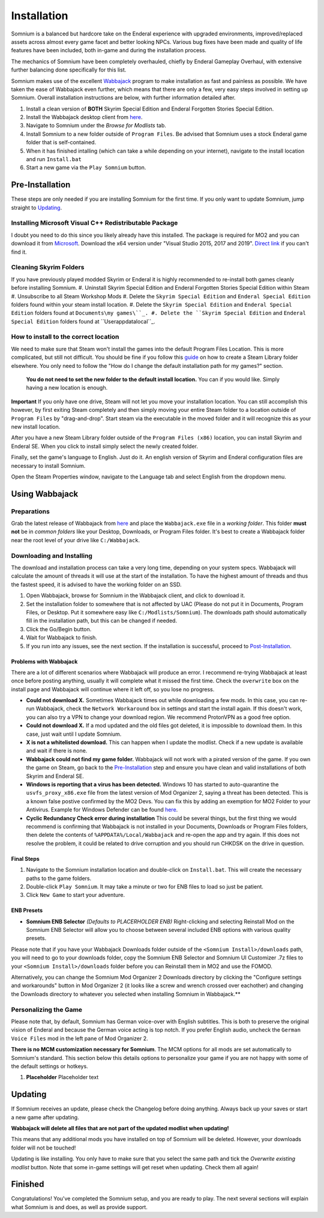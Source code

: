 Installation
============
Somnium is a balanced but hardcore take on the Enderal experience with upgraded environments, improved/replaced assets across almost every game facet and better looking NPCs. Various bug fixes have been made and quality of life features have been included, both in-game and during the installation process.

The mechanics of Somnium have been completely overhauled, chiefly by Enderal Gameplay Overhaul, with extensive further balancing done specifically for this list.

Somnium makes use of the excellent `Wabbajack <https://www.wabbajack.org/#/>`_ program to make installation as fast and painless as possible. We have taken the ease of Wabbajack even further, which means that there are only a few, very easy steps involved in setting up Somnium.  Overall installation instructions are below, with further information detailed after.

#. Install a clean version of **BOTH** Skyrim Special Edition and Enderal Forgotten Stories Special Edition.
#. Install the Wabbajack desktop client from `here <https://github.com/wabbajack-tools/wabbajack/releases>`_.
#. Navigate to Somnium under the *Browse for Modlists* tab.
#. Install Somnium to a new folder outside of ``Program Files``. Be advised that Somnium uses a stock Enderal game folder that is self-contained.
#. When it has finished intalling (which can take a while depending on your internet), navigate to the install location and run ``Install.bat``
#. Start a new game via the ``Play Somnium`` button.


Pre-Installation
^^^^^^^^^^^^^^^^

These steps are only needed if you are installing Somnium for the first time. If you only want to update Somnium, jump straight to `Updating <#updating>`_.

Installing Microsoft Visual C++ Redistributable Package
~~~~~~~~~~~~~~~~~~~~~~~~~~~~~~~~~~~~~~~~~~~~~~~~~~~~~~~

I doubt you need to do this since you likely already have this installed. The package is required for MO2 and you can download it from `Microsoft <https://support.microsoft.com/en-us/help/2977003/the-latest-supported-visual-c-downloads>`_. Download the x64 version under "Visual Studio 2015, 2017 and 2019". `Direct link <https://aka.ms/vs/16/release/vc_redist.x64.exe>`_ if you can't find it.


Cleaning Skyrim Folders
~~~~~~~~~~~~~~~~~~~~~~~

If you have previously played modded Skyrim or Enderal it is highly recommended to re-install both games cleanly before installing Somnium.
#. Uninstall Skyrim Special Edition and Enderal Forgotten Stories Special Edition within Steam
#. Unsubscribe to all Steam Workshop Mods
#. Delete the ``Skyrim Special Edition`` and ``Enderal Special Edition`` folders found within your steam install location.
#. Delete the ``Skyrim Special Edition`` and ``Enderal Special Edition`` folders found at ``Documents\my games\``_.
#. Delete the ``Skyrim Special Edition`` and ``Enderal Special Edition`` folders found at ``User\appdata\local\``_.


How to install to the correct location
~~~~~~~~~~~~

We need to make sure that Steam won't install the games into the default Program Files Location. This is more complicated, but still not difficult. You should be fine if you follow this `guide
<https://help.steampowered.com/en/faqs/view/4BD4-4528-6B2E-8327>`_ on how to create a Steam Library folder elsewhere. You only need to follow the "How do I change the default installation path for my games?" section. 
  **You do not need to set the new folder to the default install location.** You can if you would like. Simply having a new location is enough.

**Important** If you only have one drive, Steam will not let you move your installation location.  You can still accomplish this however, by first exiting Steam completely and then simply moving your entire Steam folder to a location outside of ``Program Files`` by "drag-and-drop".  Start steam via the executable in the moved folder and it will recognize this as your new install location.

After you have a new Steam Library folder outside of the ``Program Files (x86)`` location, you can install Skyrim and Enderal SE. When you click to install simply select the newly created folder.

Finally, set the game's language to English. Just do it. An english version of Skyrim and Enderal configuration files are necessary to install Somnium.

Open the Steam Properties window, navigate to the Language tab and select English from the dropdown menu.


Using Wabbajack
^^^^^^^^^^^^^^^

Preparations
~~~~~~~~~~~~

Grab the latest release of Wabbajack from `here <https://github.com/wabbajack-tools/wabbajack/releases>`_ and place the ``Wabbajack.exe`` file in a *working folder*. This folder **must not** be in *common folders* like your Desktop, Downloads, or Program Files folder. It's best to create a Wabbajack folder near the root level of your drive like ``C:/Wabbajack``.

Downloading and Installing
~~~~~~~~~~~~~~~~~~~~~~~~~~

The download and installation process can take a very long time, depending on your system specs. Wabbajack will calculate the amount of threads it will use at the start of the installation. To have the highest amount of threads and thus the fastest speed, it is advised to have the working folder on an SSD.

#. Open Wabbajack, browse for Somnium in the Wabbajack client, and click to download it.  
#. Set the installation folder to somewhere that is not affected by UAC (Please do not put it in Documents, Program Files, or Desktop. Put it somewhere easy like ``C:/Modlists/Somnium``\ ). The downloads path should automatically fill in the installation path, but this can be changed if needed.
#. Click the Go/Begin button.
#. Wait for Wabbajack to finish.
#. If you run into any issues, see the next section. If the installation is successful, proceed to `Post-Installation <#post-installation>`_.

Problems with Wabbajack
"""""""""""""""""""""""

There are a lot of different scenarios where Wabbajack will produce an error. I recommend re-trying Wabbajack at least once before posting anything, usually it will complete what it missed the first time. Check the ``overwrite`` box on the install page and Wabbajack will continue where it left off, so you lose no progress.

* 
  **Could not download X.** Sometimes Wabbajack times out while downloading a few mods.  In this case, you can re-run Wabbajack, check the ``Network Workaround`` box in settings and start the install again.  If this doesn't work, you can also try a VPN to change your download region.  We recommend ProtonVPN as a good free option.
  
* 
  **Could not download X.** If a mod updated and the old files got deleted, it is impossible to download them. In this case, just wait until I update Somnium.

* 
  **X is not a whitelisted download.** This can happen when I update the modlist. Check if a new update is available and wait if there is none.

* 
  **Wabbajack could not find my game folder.** Wabbajack will not work with a pirated version of the game. If you own the game on Steam, go back to the `Pre-Installation <#pre-installation>`_ step and ensure you have clean and valid installations of both Skyrim and Enderal SE.

* 
  **Windows is reporting that a virus has been detected.** Windows 10 has started to auto-quarantine the ``usvfs_proxy_x86.exe`` file from the latest version of Mod Organizer 2, saying a threat has been detected. This is a known false postive confirmed by the MO2 Devs. You can fix this by adding an exemption for MO2 Folder to your Antivirus. Example for Windows Defender can be found `here <https://www.thewindowsclub.com/exclude-a-folder-from-windows-security-scan>`_.

* 
  **Cyclic Redundancy Check error during installation** This could be several things, but the first thing we would recommend is confirming that Wabbajack is not installed in your Documents, Downloads or Program Files folders, then delete the contents of ``%APPDATA%/Local/Wabbajack`` and re-open the app and try again. If this does not resolve the problem, it could be related to drive corruption and you should run CHKDSK on the drive in question.



Final Steps
""""""""""""""""""""""

#. Navigate to the Somnium installation location and double-click on ``Install.bat``.  This will create the necessary paths to the game folders.
#. Double-click ``Play Somnium``.  It may take a minute or two for ENB files to load so just be patient. 
#. Click ``New Game`` to start your adventure.


ENB Presets
""""""""""""""""
*
  **Somnium ENB Selector** *(Defaults to PLACERHOLDER ENB)* Right-clicking and selecting Reinstall Mod on the Somnium ENB Selector will allow you to choose between several included ENB options with various quality presets.

Please note that if you have your Wabbajack Downloads folder outside of the ``<Somnium Install>/downloads`` path, you will need to go to your downloads folder, copy the Somnium ENB Selector and Somnium UI Customizer .7z files to your ``<Somnium Install>/downloads`` folder before you can Reinstall them in MO2 and use the FOMOD.

Alternatively, you can change the Somnium Mod Organizer 2 Downloads directory by clicking the "Configure settings and workarounds" button in Mod Organizer 2 (it looks like a screw and wrench crossed over eachother) and changing the Downloads directory to whatever you selected when installing Somnium in Wabbajack.**


Personalizing the Game
~~~~~~~~~~~~~~~~~
Please note that, by default, Somnium has German voice-over with English subtitles.  This is both to preserve the original vision of Enderal and because the German voice acting is top notch.  If you prefer English audio, uncheck the ``German Voice Files`` mod in the left pane of Mod Organizer 2.

**There is no MCM customization necessary for Somnium**.  The MCM options for all mods are set automatically to Somnium's standard. This section below this details options to personalize your game if you are not happy with some of the default settings or hotkeys.

#. **Placeholder** Placeholder text


Updating
^^^^^^^^

If Somnium receives an update, please check the Changelog before doing anything. Always back up your saves or start a new game after updating.

**Wabbajack will delete all files that are not part of the updated modlist when updating!**

This means that any additional mods you have installed on top of Somnium will be deleted. However, your downloads folder will not be touched!

Updating is like installing. You only have to make sure that you select the same path and tick the *Overwrite existing modlist* button.
Note that some in-game settings will get reset when updating. Check them all again!

Finished
^^^^^^^^

Congratulations! You've completed the Somnium setup, and you are ready to play. The next several sections will explain what Somnium is and does, as well as provide support.
